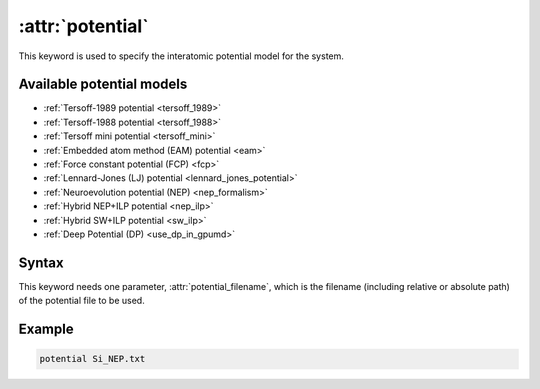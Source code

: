 .. _kw_potential:
.. index::
   single: potential (keyword in run.in)

:attr:`potential`
=================

This keyword is used to specify the interatomic potential model for the system.

Available potential models
--------------------------

* :ref:`Tersoff-1989 potential <tersoff_1989>`
* :ref:`Tersoff-1988 potential <tersoff_1988>`
* :ref:`Tersoff mini potential <tersoff_mini>`
* :ref:`Embedded atom method (EAM) potential <eam>`
* :ref:`Force constant potential (FCP) <fcp>`
* :ref:`Lennard-Jones (LJ) potential <lennard_jones_potential>`
* :ref:`Neuroevolution potential (NEP) <nep_formalism>`
* :ref:`Hybrid NEP+ILP potential <nep_ilp>`
* :ref:`Hybrid SW+ILP potential <sw_ilp>`
* :ref:`Deep Potential (DP) <use_dp_in_gpumd>`

Syntax
------

This keyword needs one parameter, :attr:`potential_filename`, which is the filename (including relative or absolute path) of the potential file to be used.

Example
-------

.. code::

   potential Si_NEP.txt
